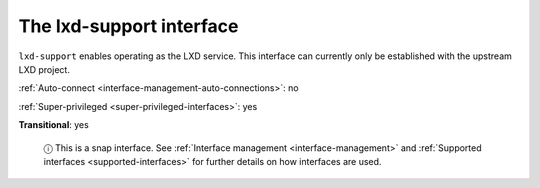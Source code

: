.. 7864.md

.. _the-lxd-support-interface:

The lxd-support interface
=========================

``lxd-support`` enables operating as the LXD service. This interface can currently only be established with the upstream LXD project.

:ref:`Auto-connect <interface-management-auto-connections>`: no

:ref:`Super-privileged <super-privileged-interfaces>`: yes

**Transitional**: yes

   ⓘ This is a snap interface. See :ref:`Interface management <interface-management>` and :ref:`Supported interfaces <supported-interfaces>` for further details on how interfaces are used.
